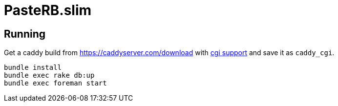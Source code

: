= PasteRB.slim

== Running
Get a caddy build from <https://caddyserver.com/download> with https://github.com/aksdb/caddy-cgi[cgi support] and save it as `caddy_cgi`.

```
bundle install
bundle exec rake db:up
bundle exec foreman start
```

